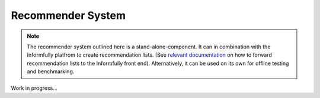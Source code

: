 Recommender System
==================

.. note::

  The recommender system outlined here is a stand-alone-component.
  It can in combination with the Informfully platfrom to create recommendation lists.
  (See `relevant documentation <https://informfully.readthedocs.io/en/latest/recommendations.html>`_ on how to forward recommendation lists to the Informfully front end).
  Alternatively, it can be used on its own for offline testing and benchmarking.

Work in progress...
